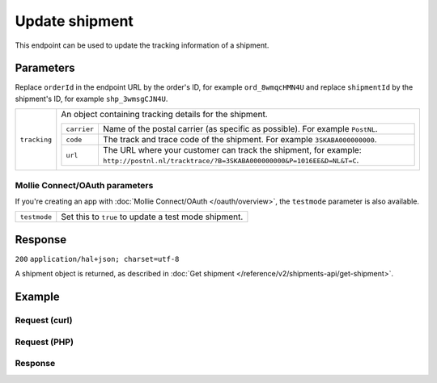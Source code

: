 Update shipment
===================
.. api-name:: Shipments API
   :version: 2

.. endpoint::
   :method: PATCH
   :url: https://api.mollie.com/v2/orders/*orderId*/shipments/*shipmentId*

.. authentication::
   :api_keys: true
   :oauth: true

This endpoint can be used to update the tracking information of a shipment.

Parameters
----------
Replace ``orderId`` in the endpoint URL by the order's ID, for example ``ord_8wmqcHMN4U`` and replace ``shipmentId`` by the
shipment's ID, for example ``shp_3wmsgCJN4U``.

.. list-table::
   :widths: auto

   * - ``tracking``

       .. type:: object
          :required: true

     - An object containing tracking details for the shipment.

       .. list-table::
          :widths: auto

          * - ``carrier``

              .. type:: string
                 :required: true

            - Name of the postal carrier (as specific as possible). For example ``PostNL``.

          * - ``code``

              .. type:: string
                 :required: true

            - The track and trace code of the shipment. For example ``3SKABA000000000``.

          * - ``url``

              .. type:: string
                 :required: false

            - The URL where your customer can track the shipment, for example: ``http://postnl.nl/tracktrace/?B=3SKABA000000000&P=1016EE&D=NL&T=C``.

Mollie Connect/OAuth parameters
^^^^^^^^^^^^^^^^^^^^^^^^^^^^^^^
If you're creating an app with :doc:`Mollie Connect/OAuth </oauth/overview>`, the ``testmode`` parameter is also available.

.. list-table::
   :widths: auto

   * - ``testmode``

       .. type:: boolean
          :required: false

     - Set this to ``true`` to update a test mode shipment.

Response
--------
``200`` ``application/hal+json; charset=utf-8``

A shipment object is returned, as described in
:doc:`Get shipment </reference/v2/shipments-api/get-shipment>`.

Example
-------

Request (curl)
^^^^^^^^^^^^^^
.. code-block:: bash
   :linenos:

   curl -X POST https://api.mollie.com/v2/orders/ord_kEn1PlbGa/shipments/shp_3wmsgCJN4U \
       -H "Authorization: Bearer test_dHar4XY7LxsDOtmnkVtjNVWXLSlXsM" \
       -d '{
            "tracking": {
                "carrier": "PostNL",
                "code": "3SKABA000000000",
                "url": "http://postnl.nl/tracktrace/?B=3SKABA000000000&P=1016EE&D=NL&T=C"
            },
        }'

Request (PHP)
^^^^^^^^^^^^^
.. code-block:: php
   :linenos:

     <?php
     $mollie = new \Mollie\Api\MollieApiClient();
     $mollie->setApiKey("test_dHar4XY7LxsDOtmnkVtjNVWXLSlXsM");

     $order = $mollie->orders->get('ord_kEn1PlbGa');
     $shipment = $order->getShipment("shp_3wmsgCJN4U");

     $shipment->tracking = [
       'carrier' => 'PostNL',
       'code' => '3SKABA000000000',
       'url' => 'http://postnl.nl/tracktrace/?B=3SKABA000000000&P=1016EE&D=NL&T=C',
     ];
     $shipment = $shipment->update();

Response
^^^^^^^^
.. code-block:: http
   :linenos:

   HTTP/1.1 200 OK
   Content-Type: application/hal+json; charset=utf-8

   {
        "resource": "shipment",
        "id": "shp_3wmsgCJN4U",
        "orderId": "ord_kEn1PlbGa",
        "createdAt": "2018-08-09T14:33:54+00:00",
        "tracking": {
            "carrier": "PostNL",
            "code": "3SKABA000000000",
            "url": "http://postnl.nl/tracktrace/?B=3SKABA000000000&P=1016EE&D=NL&T=C"
        },
        "lines": [
            {
                "resource": "orderline",
                "id": "odl_dgtxyl",
                "orderId": "ord_pbjz8x",
                "name": "LEGO 42083 Bugatti Chiron",
                "productUrl": "https://shop.lego.com/nl-NL/Bugatti-Chiron-42083",
                "imageUrl": "https://sh-s7-live-s.legocdn.com/is/image//LEGO/42083_alt1?$main$",
                "sku": "5702016116977",
                "type": "physical",
                "status": "shipping",
                "quantity": 2,
                "unitPrice": {
                    "value": "399.00",
                    "currency": "EUR"
                },
                "vatRate": "21.00",
                "vatAmount": {
                    "value": "121.14",
                    "currency": "EUR"
                },
                "discountAmount": {
                    "value": "100.00",
                    "currency": "EUR"
                },
                "totalAmount": {
                    "value": "698.00",
                    "currency": "EUR"
                },
                "createdAt": "2018-08-02T09:29:56+00:00"
            },
            {
                "resource": "orderline",
                "id": "odl_jp31jz",
                "orderId": "ord_pbjz8x",
                "name": "LEGO 42056 Porsche 911 GT3 RS",
                "productUrl": "https://shop.lego.com/nl-NL/Porsche-911-GT3-RS-42056",
                "imageUrl": "https://sh-s7-live-s.legocdn.com/is/image/LEGO/42056?$PDPDefault$",
                "sku": "5702015594028",
                "type": "physical",
                "status": "shipping",
                "quantity": 1,
                "unitPrice": {
                    "value": "329.99",
                    "currency": "EUR"
                },
                "vatRate": "21.00",
                "vatAmount": {
                    "value": "57.27",
                    "currency": "EUR"
                },
                "totalAmount": {
                    "value": "329.99",
                    "currency": "EUR"
                },
                "createdAt": "2018-08-02T09:29:56+00:00"
            }
        ],
        "_links": {
            "self": {
                "href": "https://api.mollie.com/v2/order/ord_kEn1PlbGa/shipments/shp_3wmsgCJN4U",
                "type": "application/hal+json"
            },
            "order": {
                "href": "https://api.mollie.com/v2/orders/ord_kEn1PlbGa",
                "type": "application/hal+json"
            },
            "documentation": {
                "href": "https://docs.mollie.com/reference/v2/shipments-api/get-shipment",
                "type": "text/html"
            }
        }
    }
